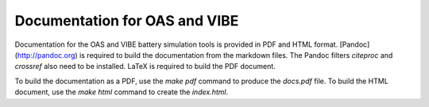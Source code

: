 Documentation for OAS and VIBE
==============================

Documentation for the OAS and VIBE battery simulation tools is provided in PDF
and HTML format. [Pandoc](http://pandoc.org) is required to build the
documentation from the markdown files. The Pandoc filters `citeproc` and
`crossref` also need to be installed. LaTeX is required to build the PDF document.

To build the documentation as a PDF, use the `make pdf` command to produce the
`docs.pdf` file. To build the HTML document, use the `make html` command to
create the `index.html`.

